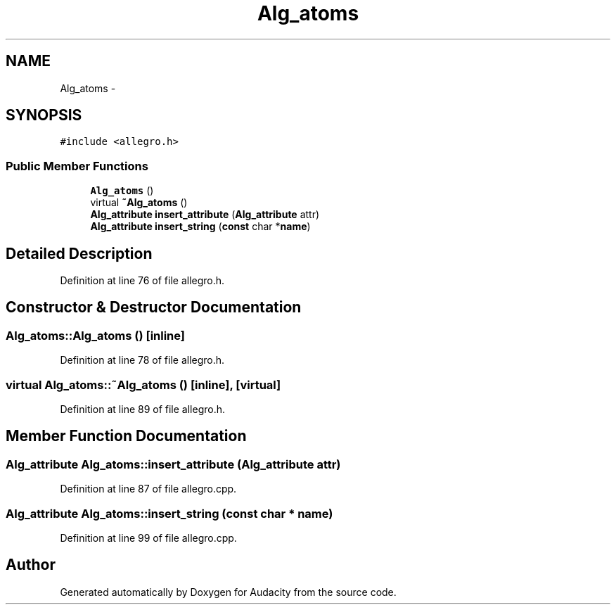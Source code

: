.TH "Alg_atoms" 3 "Thu Apr 28 2016" "Audacity" \" -*- nroff -*-
.ad l
.nh
.SH NAME
Alg_atoms \- 
.SH SYNOPSIS
.br
.PP
.PP
\fC#include <allegro\&.h>\fP
.SS "Public Member Functions"

.in +1c
.ti -1c
.RI "\fBAlg_atoms\fP ()"
.br
.ti -1c
.RI "virtual \fB~Alg_atoms\fP ()"
.br
.ti -1c
.RI "\fBAlg_attribute\fP \fBinsert_attribute\fP (\fBAlg_attribute\fP attr)"
.br
.ti -1c
.RI "\fBAlg_attribute\fP \fBinsert_string\fP (\fBconst\fP char *\fBname\fP)"
.br
.in -1c
.SH "Detailed Description"
.PP 
Definition at line 76 of file allegro\&.h\&.
.SH "Constructor & Destructor Documentation"
.PP 
.SS "Alg_atoms::Alg_atoms ()\fC [inline]\fP"

.PP
Definition at line 78 of file allegro\&.h\&.
.SS "virtual Alg_atoms::~Alg_atoms ()\fC [inline]\fP, \fC [virtual]\fP"

.PP
Definition at line 89 of file allegro\&.h\&.
.SH "Member Function Documentation"
.PP 
.SS "\fBAlg_attribute\fP Alg_atoms::insert_attribute (\fBAlg_attribute\fP attr)"

.PP
Definition at line 87 of file allegro\&.cpp\&.
.SS "\fBAlg_attribute\fP Alg_atoms::insert_string (\fBconst\fP char * name)"

.PP
Definition at line 99 of file allegro\&.cpp\&.

.SH "Author"
.PP 
Generated automatically by Doxygen for Audacity from the source code\&.
